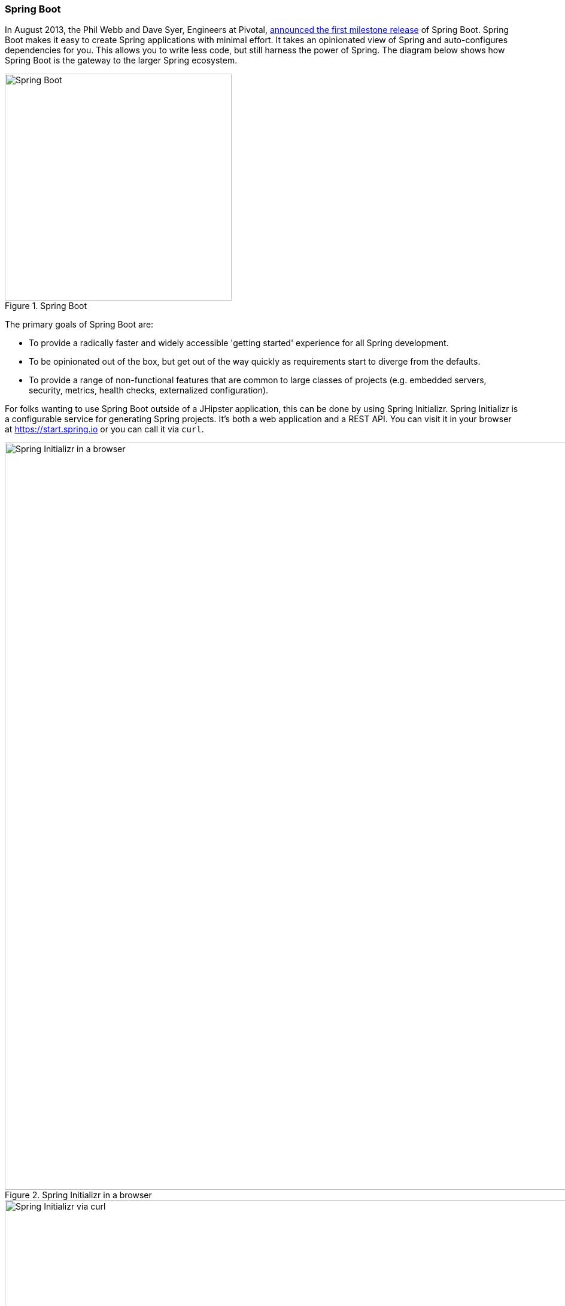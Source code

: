 === Spring Boot

//image::images/chapter4/spring-boot-logo.png[Spring Boot Logo, 150, 150, float="right"]

In August 2013, the Phil Webb and Dave Syer, Engineers at Pivotal,
https://spring.io/blog/2013/08/06/spring-boot-simplifying-spring-for-everyone[announced the first milestone release] of Spring
Boot. Spring Boot makes it easy to create Spring applications with minimal effort. It takes an opinionated
view of Spring and auto-configures dependencies for you. This allows you to write less code, but still harness
the power of Spring. The diagram below shows how Spring Boot is the gateway to the larger Spring ecosystem.

[[img-spring-boot-pyramid]]
.Spring Boot
image::images/chapter4/spring-boot-pyramid.png[Spring Boot, 379, scaledwidth="50%", align=center]

The primary goals of Spring Boot are:

* To provide a radically faster and widely accessible 'getting started' experience for all Spring development.
* To be opinionated out of the box, but get out of the way quickly as requirements start to diverge from the defaults.
* To provide a range of non-functional features that are common to large classes of projects
  (e.g. embedded servers, security, metrics, health checks, externalized configuration).

For folks wanting to use Spring Boot outside of a JHipster application, this can be done by using Spring Initializr.
Spring Initializr is a configurable service for generating Spring projects. It's both a web application and a REST API.
You can visit it in your browser at https://start.spring.io or you can call it via `curl`.

[[img-spring-initializr-web]]
.Spring Initializr in a browser
image::images/chapter4/spring-initializr-web.png[Spring Initializr in a browser, 1248, scaledwidth="100%"]

[[img-spring-initializr-curl]]
.Spring Initializr via curl
image::images/chapter4/spring-initializr-curl.png[Spring Initializr via curl, 1082, scaledwidth="100%"]

Spring Initializr is an Apache 2.0-licensed open source project that install and customize for generating Spring
projects for your company or team. You can find it on GitHub at https://github.com/spring-io/initializr.

Spring Initializr is also available in the Eclipse-based https://spring.io/tools/sts[Spring Tool Suite (STS)] and
https://www.jetbrains.com/idea/[IntelliJ IDEA].

.Spring CLI
****
At the bottom of the start.spring.io page, you can also download or install the Spring CLI (also called the Spring Boot CLI).
The easiest way to install it is using the following command.

----
curl https://start.spring.io/install.sh | sh
----

Spring CLI is best used for rapid prototyping; when you want to show someone how to do something _very_ quickly, and you'll
likely throw away the code when you're done. For example, if you want to create a "Hello World" web application in Groovy,
you can do it with seven lines of code.

[source,groovy]
.hello.groovy
----
@RestController
class WebApplication {
    @RequestMapping("/")
    String home() {
        "Hello World!"
    }
}
----

To compile and run this application, simply type:

----
spring run hello.groovy
----

After running this command, you can see the application at http://localhost:8080. For more information about the
Spring CLI, see the http://docs.spring.io/spring-boot/docs/current/reference/html/cli-using-the-cli.html[Spring Boot documentation].
****

To show you how to create a simple application with Spring Boot, go to https://start.spring.io and select `Web`, `JPA`,
`H2` and `Actuator` as project dependencies. Click *Generate Project* to download a .zip file for your project. Extract
it onto your hard drive and import it into your favorite IDE.

This project has only a few files in it, as you can see by running the `tree` command (on *nix).

----
.
├── pom.xml
└── src
    ├── main
    │   ├── java
    │   │   └── demo
    │   │       └── DemoApplication.java
    │   └── resources
    │       ├── application.properties
    │       ├── static
    │       └── templates
    └── test
        └── java
            └── demo
                └── DemoApplicationTests.java

10 directories, 4 files
----

`DemoApplication.java` is the heart of this application, the file and class name are not relevant. What is relevant
is the `@SpringBootApplication` annotation and the classes `public static void main`.

[source,java]
.src/main/java/demo/DemoApplication.java
----
package demo;

import org.springframework.boot.SpringApplication;
import org.springframework.boot.autoconfigure.SpringBootApplication;

@SpringBootApplication
public class DemoApplication {

    public static void main(String[] args) {
        SpringApplication.run(DemoApplication.class, args);
    }
}
----

For this application, you'll create an entity, a JPA repository and a REST endpoint to show data in the browser. To
create an entity, add the following code to the `DemoApplication.java` file, outside of the `DemoApplication` class.

[source,java]
.src/main/java/demo/DemoApplication.java
----
@Entity
class Blog {

    @Id
    @GeneratedValue
    private Long id;
    private String name;

    public Long getId() {
        return id;
    }

    public void setId(Long id) {
        this.id = id;
    }

    public String getName() {
        return name;
    }

    public void setName(String name) {
        this.name = name;
    }

    @Override
    public String toString() {
        return "Blog{" +
                "id=" + id +
                ", name='" + name + '\'' +
                '}';
    }
}
----

In the same file, add a `BlogRepository` interface that extends `JpaRepository`. Spring Data JPA makes it really easy to
create a CRUD repository for an entity. The implementation that talks to the underlying datastore is created automatically for you.

[source,java]
.src/main/java/demo/DemoApplication.java
----
interface BlogRepository extends JpaRepository<Blog, Long> {}
----

Define a `CommandLineRunner` that injects this repository and prints out all the data that's found by calling its `findAll()` method.
`CommandLineRunner` is an interface that's used to indicate that a bean should run when it is contained within a
http://docs.spring.io/spring-boot/docs/current/api/org/springframework/boot/SpringApplication.html[`SpringApplication`].

[source,java]
.src/main/java/demo/DemoApplication.java
----
@Component
class BlogCommandLineRunner implements CommandLineRunner {

    @Override
    public void run(String... strings) throws Exception {
        System.out.println(repository.findAll());
    }

    @Autowired
    private BlogRepository repository;
}
----

To provide default data, create `src/main/resources/data.sql` and add a couple SQL statements to insert data.

[source,sql]
.src/main/resources/data.sql
----
insert into blog (name) values ('First');
insert into blog (name) values ('Second');
----

Start your application with `mvn spring-boot:run` (or right-click -> run in your IDE) and you should see this default
data show up in your logs.

----
2015-09-21 06:00:07.056  INFO 6140 --- [           main] s.b.c.e.t.TomcatEmbeddedServletContainer : Tomcat started on port(s): 8080 (http)
[Blog{id=1, name='First'}, Blog{id=2, name='Second'}]
2015-09-21 06:00:07.210  INFO 6140 --- [           main] demo.DemoApplication                     : Started DemoApplication in 4.794 seconds (JVM running for 5.238)
----

To publish this data as a REST API, create a `BlogController` class and add a `/blogs` endpoint that returns a list of blogs.

[source,java]
.src/main/java/demo/DemoApplication.java
----
@RestController
class BlogController {

    @RequestMapping("/blogs")
    Collection<Blog> list() {
        return repository.findAll();
    }

    @Autowired
    BlogRepository repository;
}
----

After adding this code and restarting the application, you can `curl` the endpoint or open it in your
favorite browser.

----
$ curl localhost:8080/blogs
[{"id":1,"name":"First"},{"id":2,"name":"Second"}]
----

Spring has one of the best track records for hipness in JavaLand. It is an essential cornerstone of the solid API foundation
that makes JHipster awesome. Spring Boot allows you to create stand-alone Spring applications that embed Tomcat, Jetty or
Undertow directly. It provides opinionated _starter_ dependencies that simplify your build configuration, regardless of
whether you're using Maven or Gradle.

Spring Boot is unique in that it automatically configures Spring whenever possible. It does this by peaking into JAR
files to see if they're hip. If they are, they contain a `META-INF/spring.factories` that defines configuration classes
under the `EnableAutoConfiguration` key. For example:

----
org.springframework.boot.autoconfigure.EnableAutoConfiguration=\
org.jhipster.beer.autoconfigure.PBRAutoConfiguration,\
org.jhipster.beer.autoconfigure.PRRDrinkingAutoConfiguration
----

These configuration classes will usually contain `@Conditional` annotations to help configure themselves. Using
`@ConditionalOnMissingBean` is used commonly to allow developers to override the auto-configured defaults. There are several
conditional-related annotations you can use when developing Spring Boot plugins:

* `@ConditionalOnClass` and `@ConditionalOnMissingClass`
* `@ConditionalOnMissingClass` and `@ConditionalOnMissingBean`
* `@ConditionalOnProperty`
* `@ConditionalOnResource`
* `@ConditionalOnWebApplication` and `@ConditionalOnNotWebApplication`
* `@ConditionalOnExpression`

These annotations are what gives Spring Boot its immense power and makes it easy to use, configure and override.

==== Actuator
Spring Boot's Actuator sub-project adds several production-grade services to your application with little effort.
You can add the actuator to a Maven-based project by adding the `spring-boot-starter-actuator` dependency.

----
<dependencies>
    <dependency>
        <groupId>org.springframework.boot</groupId>
        <artifactId>spring-boot-starter-actuator</artifactId>
    </dependency>
</dependencies>
----

If you're using Gradle, you'll save a few lines:

----
dependencies {
    compile("org.springframework.boot:spring-boot-starter-actuator")
}
----

Actuator's main features are *endpoints*, *metrics*, *auditing*, and *process monitoring*. Actuator auto-creates a
number of REST endpoints. By default Spring Boot will also expose management endpoints as JMX MBeans under the
`org.springframework.boot` domain. Actuator REST endpoints include:

* `/autoconfig` - Returns an auto-configuration report showing all auto-configuration candidates.
* `/beans` - Returns a complete list of all the Spring beans in your application.
* `/configprops` - Returns a list of all @ConfigurationProperties.
* `/dump` - Performs a thread dump.
* `/env` - Returns properties from Spring's ConfigurableEnvironment.
* `/health` - Returns application health information.
* `/info` - Returns basic application info.
* `/metrics` - Returns performance information for the current application.
* `/mappings` - Returns a  list of all `@RequestMapping` paths.
* `/shutdown` - Shuts the application down gracefully (not enabled by default).
* `/trace` - Returns trace information (by default the last several HTTP requests).

JHipster includes a plethora of Spring Boot starter dependencies by default. This allows developers write less code and worry
less about dependencies and classpaths. The _boot starter_ dependencies in the 21 Points Health application are as follows:

----
spring-boot-actuator
spring-boot-autoconfigure
spring-boot-loader-tools
spring-boot-starter-logging
spring-boot-starter-aopspring-boot-starter-data-jpa
spring-boot-starter-data-elasticsearch
spring-boot-starter-security
spring-boot-starter-web
spring-boot-starter-websocket
spring-boot-starter-thymeleaf
spring-cloud-cloudfoundry-connector
spring-cloud-spring-service-connector
spring-cloud-localconfig-connector
spring-security-config
spring-security-data
spring-security-web
spring-security-messaging
----

Spring Boot does a great job at auto-configuring libraries and simplifying Spring. JHipster complements that by
integrating the wonderful world of Spring Boot with a modern UI and developer experience.

=== Maven vs. Gradle

Maven and Gradle are the two main build tools used in Java projects today.

http://maven.apache.org/[Apache Maven] calls itself a software project management and comprehension tool. Based on the
concept of a project object model (POM), Maven can manage a project's build, reporting and documentation from a
central piece of information. Most of Maven's functionality is in plugins. There are Maven plugins for building,
testing, source control management, running a web server, generating IDE project files, and much more.

https://gradle.org/[Gradle] is a general-purpose build tool. It can build pretty much anything you care to implement
in your build script. Out-of-the-box, however, it doesn't build anything unless you add code to your build script to
do so. Gradle has a Groovy-based domain-specific language (DSL) instead of the more traditional XML form of declaring
the project configuration. Like Maven, Gradle has _plugins_ that allow you to configure tasks for your project. Most
plugins add some pre-configured tasks which together do something useful. For example, Gradle's Java plugin
adds some tasks to your project which will compile and unit test your Java source code, and bundle it into a JAR file.

http://zeroturnaround.com/rebellabs/java-build-tools-part-2-a-decision-makers-comparison-of-maven-gradle-and-ant-ivy/

https://gradle.org/maven_vs_gradle/

http://technologyconversations.com/2014/06/18/build-tools/

http://www.drdobbs.com/jvm/why-build-your-java-projects-with-gradle/240168608

http://docs.spring.io/spring-boot/docs/current/reference/html/build-tool-plugins-maven-plugin.html
http://docs.spring.io/spring-boot/docs/current/reference/html/build-tool-plugins-gradle-plugin.html

=== IDE Support: Running, Debugging and Profiling

https://books.google.com/books?id=Pu53CgAAQBAJ&pg=PA258&lpg=PA258&dq=spring+initializr+netbeans&source=bl&ots=Bj-0d1AyZy&sig=D2A-eg7Gh6ssNiAD5LMQhDMsPqg&hl=en&sa=X&ved=0CCkQ6AEwAmoVChMIwIiZpISIyAIViU6SCh2GMA5C#v=onepage&q=spring%20initializr%20netbeans&f=false
https://blogs.oracle.com/geertjan/entry/new_spring_boot_integration_for

https://www.jetbrains.com/idea/help/creating-spring-boot-projects.html

=== Security

Spring Security is fucking bad ass

// Include simple Spring Security config and example

=== JPA vs. MongoDB vs. Cassandra

RDMS vs NoSQL

=== Liquibase

Database diffs rock!

=== Elasticsearch

What is is? Why is it awesome?

==== Deployment

https://spring.io/blog/2014/03/07/deploying-spring-boot-applications


